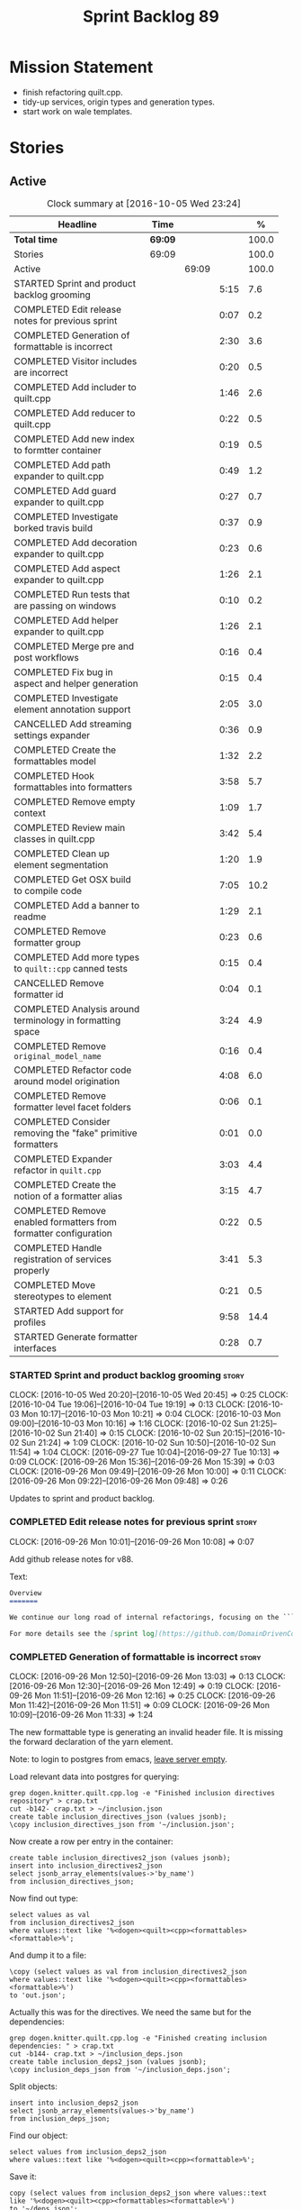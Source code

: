 #+title: Sprint Backlog 89
#+options: date:nil toc:nil author:nil num:nil
#+todo: STARTED | COMPLETED CANCELLED POSTPONED
#+tags: { story(s) epic(e) }

* Mission Statement

- finish refactoring quilt.cpp.
- tidy-up services, origin types and generation types.
- start work on wale templates.

* Stories

** Active

#+begin: clocktable :maxlevel 3 :scope subtree :indent nil :emphasize nil :scope file :narrow 75 :formula %
#+CAPTION: Clock summary at [2016-10-05 Wed 23:24]
| <75>                                                                        |         |       |      |       |
| Headline                                                                    | Time    |       |      |     % |
|-----------------------------------------------------------------------------+---------+-------+------+-------|
| *Total time*                                                                | *69:09* |       |      | 100.0 |
|-----------------------------------------------------------------------------+---------+-------+------+-------|
| Stories                                                                     | 69:09   |       |      | 100.0 |
| Active                                                                      |         | 69:09 |      | 100.0 |
| STARTED Sprint and product backlog grooming                                 |         |       | 5:15 |   7.6 |
| COMPLETED Edit release notes for previous sprint                            |         |       | 0:07 |   0.2 |
| COMPLETED Generation of formattable is incorrect                            |         |       | 2:30 |   3.6 |
| COMPLETED Visitor includes are incorrect                                    |         |       | 0:20 |   0.5 |
| COMPLETED Add includer to quilt.cpp                                         |         |       | 1:46 |   2.6 |
| COMPLETED Add reducer to quilt.cpp                                          |         |       | 0:22 |   0.5 |
| COMPLETED Add new index to formtter container                               |         |       | 0:19 |   0.5 |
| COMPLETED Add path expander to quilt.cpp                                    |         |       | 0:49 |   1.2 |
| COMPLETED Add guard expander to quilt.cpp                                   |         |       | 0:27 |   0.7 |
| COMPLETED Investigate borked travis build                                   |         |       | 0:37 |   0.9 |
| COMPLETED Add decoration expander to quilt.cpp                              |         |       | 0:23 |   0.6 |
| COMPLETED Add aspect expander to quilt.cpp                                  |         |       | 1:26 |   2.1 |
| COMPLETED Run tests that are passing on windows                             |         |       | 0:10 |   0.2 |
| COMPLETED Add helper expander to quilt.cpp                                  |         |       | 1:26 |   2.1 |
| COMPLETED Merge pre and post workflows                                      |         |       | 0:16 |   0.4 |
| COMPLETED Fix bug in aspect and helper generation                           |         |       | 0:15 |   0.4 |
| COMPLETED Investigate element annotation support                            |         |       | 2:05 |   3.0 |
| CANCELLED Add streaming settings expander                                   |         |       | 0:36 |   0.9 |
| COMPLETED Create the formattables model                                     |         |       | 1:32 |   2.2 |
| COMPLETED Hook formattables into formatters                                 |         |       | 3:58 |   5.7 |
| COMPLETED Remove empty context                                              |         |       | 1:09 |   1.7 |
| COMPLETED Review main classes in quilt.cpp                                  |         |       | 3:42 |   5.4 |
| COMPLETED Clean up element segmentation                                     |         |       | 1:20 |   1.9 |
| COMPLETED Get OSX build to compile code                                     |         |       | 7:05 |  10.2 |
| COMPLETED Add a banner to readme                                            |         |       | 1:29 |   2.1 |
| COMPLETED Remove formatter group                                            |         |       | 0:23 |   0.6 |
| COMPLETED Add more types to =quilt::cpp= canned tests                       |         |       | 0:15 |   0.4 |
| CANCELLED Remove formatter id                                               |         |       | 0:04 |   0.1 |
| COMPLETED Analysis around terminology in formatting space                   |         |       | 3:24 |   4.9 |
| COMPLETED Remove =original_model_name=                                      |         |       | 0:16 |   0.4 |
| COMPLETED Refactor code around model origination                            |         |       | 4:08 |   6.0 |
| COMPLETED Remove formatter level facet folders                              |         |       | 0:06 |   0.1 |
| COMPLETED Consider removing the "fake" primitive formatters                 |         |       | 0:01 |   0.0 |
| COMPLETED Expander refactor in =quilt.cpp=                                  |         |       | 3:03 |   4.4 |
| COMPLETED Create the notion of a formatter alias                            |         |       | 3:15 |   4.7 |
| COMPLETED Remove enabled formatters from formatter configuration            |         |       | 0:22 |   0.5 |
| COMPLETED Handle registration of services properly                          |         |       | 3:41 |   5.3 |
| COMPLETED Move stereotypes to element                                       |         |       | 0:21 |   0.5 |
| STARTED Add support for profiles                                            |         |       | 9:58 |  14.4 |
| STARTED Generate formatter interfaces                                       |         |       | 0:28 |   0.7 |
#+TBLFM: $5='(org-clock-time% @3$2 $2..$4);%.1f
#+end:

*** STARTED Sprint and product backlog grooming                       :story:
    CLOCK: [2016-10-05 Wed 20:20]--[2016-10-05 Wed 20:45] =>  0:25
    CLOCK: [2016-10-04 Tue 19:06]--[2016-10-04 Tue 19:19] =>  0:13
    CLOCK: [2016-10-03 Mon 10:17]--[2016-10-03 Mon 10:21] =>  0:04
    CLOCK: [2016-10-03 Mon 09:00]--[2016-10-03 Mon 10:16] =>  1:16
    CLOCK: [2016-10-02 Sun 21:25]--[2016-10-02 Sun 21:40] =>  0:15
    CLOCK: [2016-10-02 Sun 20:15]--[2016-10-02 Sun 21:24] =>  1:09
    CLOCK: [2016-10-02 Sun 10:50]--[2016-10-02 Sun 11:54] =>  1:04
    CLOCK: [2016-09-27 Tue 10:04]--[2016-09-27 Tue 10:13] =>  0:09
    CLOCK: [2016-09-26 Mon 15:36]--[2016-09-26 Mon 15:39] =>  0:03
    CLOCK: [2016-09-26 Mon 09:49]--[2016-09-26 Mon 10:00] =>  0:11
    CLOCK: [2016-09-26 Mon 09:22]--[2016-09-26 Mon 09:48] =>  0:26

Updates to sprint and product backlog.

*** COMPLETED Edit release notes for previous sprint                  :story:
    CLOSED: [2016-09-26 Mon 10:08]
    CLOCK: [2016-09-26 Mon 10:01]--[2016-09-26 Mon 10:08] =>  0:07

Add github release notes for v88.

Text:

#+begin_src markdown
Overview
=======

We continue our long road of internal refactorings, focusing on the ```quilt.cpp``` model. There are no user visible changes in this release.

For more details see the [sprint log](https://github.com/DomainDrivenConsulting/dogen/blob/master/doc/agile/sprint_backlog_88.org).
#+end_src

*** COMPLETED Generation of formattable is incorrect                  :story:
    CLOSED: [2016-09-26 Mon 13:03]
    CLOCK: [2016-09-26 Mon 12:50]--[2016-09-26 Mon 13:03] =>  0:13
    CLOCK: [2016-09-26 Mon 12:30]--[2016-09-26 Mon 12:49] =>  0:19
    CLOCK: [2016-09-26 Mon 11:51]--[2016-09-26 Mon 12:16] =>  0:25
    CLOCK: [2016-09-26 Mon 11:42]--[2016-09-26 Mon 11:51] =>  0:09
    CLOCK: [2016-09-26 Mon 10:09]--[2016-09-26 Mon 11:33] =>  1:24

The new formattable type is generating an invalid header file. It is
missing the forward declaration of the yarn element.

Note: to login to postgres from emacs, [[http://emacs.1067599.n8.nabble.com/sql-postgresql-authentication-failure-td71620.html][leave server empty]].

Load relevant data into postgres for querying:

: grep dogen.knitter.quilt.cpp.log -e "Finished inclusion directives repository" > crap.txt
: cut -b142- crap.txt > ~/inclusion.json
: create table inclusion_directives_json (values jsonb);
: \copy inclusion_directives_json from '~/inclusion.json';

Now create a row per entry in the container:

: create table inclusion_directives2_json (values jsonb);
: insert into inclusion_directives2_json
: select jsonb_array_elements(values->'by_name')
: from inclusion_directives_json;

Now find out type:

: select values as val
: from inclusion_directives2_json
: where values::text like '%<dogen><quilt><cpp><formattables><formattable>%';

And dump it to a file:

: \copy (select values as val from inclusion_directives2_json
: where values::text like '%<dogen><quilt><cpp><formattables><formattable>%')
: to 'out.json';

Actually this was for the directives. We need the same but for the dependencies:

: grep dogen.knitter.quilt.cpp.log -e "Finished creating inclusion dependencies: " > crap.txt
: cut -b144- crap.txt > ~/inclusion_deps.json
: create table inclusion_deps2_json (values jsonb);
: \copy inclusion_deps_json from '~/inclusion_deps.json';

Split objects:

: insert into inclusion_deps2_json
: select jsonb_array_elements(values->'by_name')
: from inclusion_deps_json;

Find our object:

: select values from inclusion_deps2_json
: where values::text like '%<dogen><quilt><cpp><formattable>%';

Save it:

: copy (select values from inclusion_deps2_json where values::text
: like '%<dogen><quilt><cpp><formattables><formattable>%')
: to '~/deps.json';

Actually the problem really was with the inclusion directives! It
seems we are not generating the forward declarations for element:

: select values as val
: from inclusion_directives2_json
: where values::text like '%<dogen><yarn><element>%';

No mention of forward declarations. The problem is fabric is only
injecting forward declarations for the target model. we need to relax
this and do it for all models.

When we do this we seem to overwrite the helper configuration for
types such as =boost::filesystem::path=.

*** COMPLETED Visitor includes are incorrect                          :story:
    CLOSED: [2016-09-26 Mon 13:25]
    CLOCK: [2016-09-26 Mon 13:17]--[2016-09-26 Mon 13:25] =>  0:08
    CLOCK: [2016-09-26 Mon 13:04]--[2016-09-26 Mon 13:16] =>  0:12

We are adding an include to the descendants' header for no
reason. Remove it.

*** COMPLETED Add includer to quilt.cpp                               :story:
    CLOSED: [2016-09-26 Mon 15:13]
    CLOCK: [2016-09-26 Mon 14:43]--[2016-09-26 Mon 15:13] =>  0:30
    CLOCK: [2016-09-26 Mon 13:26]--[2016-09-26 Mon 14:42] =>  1:16

Responsible for computing the inclusion dependencies.

- add a flag in builder to choose new or old API. Supply formattables
  container by ID and new directives repository. When using old API,
  these are default initialised. With new API the other parameters are
  default initialised. Actually a better approach is to create two
  builder impls and to decide which one to use based on the
  constructor of the builder.

*** COMPLETED Do not compute inclusion directives for system models   :story:
    CLOSED: [2016-09-26 Mon 15:23]

*Rationale*: Fixed with new inclusion expander. We only compute
directives as a last resort.

It seems we are computing inclusion directives and other path
derivatives for system models:

: {
:   "__type__": "dogen::cpp::expansion::path_derivatives",
:   "file_path": "/home/marco/Development/DomainDrivenConsulting/output/dogen/clang-3.5/stage/bin/../test_data/all_primitives/actual/std/include/std/serialization/unique_ptr_fwd_ser.hpp",
:   "header_guard": "STD_SERIALIZATION_UNIQUE_PTR_FWD_SER_HPP",
:   "inclusion_directive": "<quote>std/serialization/unique_ptr_fwd_ser.hpp<quote>"
: }

This comes out of the workflow, so we possibly are then ignoring it
for the non-target types. So:

- can we avoid computing these altogether?
- are we ignoring it?

Actually this is the usual problem with the "origin" of the type. We
need a way to determine if this type needs computations or not. We
need to create a story to clean up the =origin_type= and
=generation_type= and then we can make use of it to determine if we
need to compute inclusion, path etc or not.

*** COMPLETED Add reducer to quilt.cpp                                :story:
    CLOSED: [2016-09-26 Mon 15:36]
    CLOCK: [2016-09-26 Mon 15:14]--[2016-09-26 Mon 15:36] =>  0:22

Removes all types that are non-generatable.

Merged stories:

*Add filter to quilt.cpp*

Removes the non-target formattables.

*** COMPLETED Add new index to formtter container                     :story:
    CLOSED: [2016-09-26 Mon 17:48]
    CLOCK: [2016-09-26 Mon 16:56]--[2016-09-26 Mon 17:15] =>  0:19

It is actually quite useful to look for a formatter by formatter
name. We should provide this in formatter container and use it from
inclusion expander.

*** COMPLETED Add path expander to quilt.cpp                          :story:
    CLOSED: [2016-09-26 Mon 17:49]
    CLOCK: [2016-09-26 Mon 17:16]--[2016-09-26 Mon 17:49] =>  0:33
    CLOCK: [2016-09-26 Mon 16:39]--[2016-09-26 Mon 16:55] =>  0:16

Generates the full paths.

*** COMPLETED Add guard expander to quilt.cpp                         :story:
    CLOSED: [2016-09-26 Mon 18:17]
    CLOCK: [2016-09-26 Mon 17:50]--[2016-09-26 Mon 18:17] =>  0:27

Generates the header guards. Merged with path generator.

*** COMPLETED Investigate borked travis build                         :story:
    CLOSED: [2016-09-26 Mon 18:38]
    CLOCK: [2016-09-26 Mon 20:43]--[2016-09-26 Mon 21:05] =>  0:22
    CLOCK: [2016-09-26 Mon 18:18]--[2016-09-26 Mon 18:33] =>  0:15

We seem to have borked the build some how:

https://travis-ci.org/DomainDrivenConsulting/dogen/builds/162785692
https://travis-ci.org/DomainDrivenConsulting/dogen/builds/162801645

Hopefully this is just due to not running tests locally. Checkout a
worktree and check.

: git worktree add ../dogen_1fd4399 origin/master
: cd ../dogen_1fd4399/
: mkdir build/output
: build/scripts/build.linux.sh Release gcc /usr/local/personal run_knit.tests

Problem reproduced locally, must have forgotten to run the tests.

: Running 33 test cases...
: ../../../../projects/knit/tests/workflow_tests.cpp(203): error: in "workflow_tests/trivial_inheritance_model_generates_expected_code": check generate_and_diff(target) has failed
: ../../../../projects/knit/tests/workflow_tests.cpp(233): error: in "workflow_tests/std_model_generates_expected_code": check generate_and_diff(target) has failed
: ../../../../projects/knit/tests/workflow_tests.cpp(239): error: in "workflow_tests/boost_model_generates_expected_code": check generate_and_diff(target) has failed
: ../../../../projects/knit/tests/workflow_tests.cpp(245): error: in "workflow_tests/stereotypes_model_generates_expected_code": check generate_and_diff(target) has failed
:
: *** 4 failures are detected in the test module "knit_tests"
: ninja: build stopped: subcommand failed.

Actually, the problem persists. It seems this is related to clean
builds. We seem to have lost service forward declarations.

*** COMPLETED Add decoration expander to quilt.cpp                    :story:
    CLOSED: [2016-09-26 Mon 21:24]
    CLOCK: [2016-09-26 Mon 21:19]--[2016-09-26 Mon 21:24] =>  0:05
    CLOCK: [2016-09-26 Mon 18:34]--[2016-09-26 Mon 18:52] =>  0:18

Generates the decoration.

Merged stories:

*Add file properties generator to to quilt.cpp*

We need to generate the file properties for each formattable. The
formatter must supply the modeline name. At present we have a hack in
element properties to determine the modeline.

*** COMPLETED Add aspect expander to quilt.cpp                        :story:
    CLOSED: [2016-09-26 Mon 22:51]
    CLOCK: [2016-09-26 Mon 21:25]--[2016-09-26 Mon 22:51] =>  1:26

Generates the aspect configuration.

- first generate a container with aspect annotations.
- then use it to compute aspect configurations; populate those
  directly into the formattable.

*** COMPLETED Run tests that are passing on windows                   :story:
    CLOSED: [2016-09-27 Tue 08:19]
    CLOCK: [2016-09-26 Mon 21:06]--[2016-09-26 Mon 21:16] =>  0:10

At present we have a release build on windows but we are not running
any tests. This is because some of the tests are failing at the
moment. We should run all test suites that are green to ensure we
don't regress without noticing.

Look at the stories with errors to determine which tests are passing.

*** COMPLETED Add helper expander to quilt.cpp                        :story:
    CLOSED: [2016-09-27 Tue 09:46]
    CLOCK: [2016-09-27 Tue 08:19]--[2016-09-27 Tue 09:45] =>  1:26

Generates the helper configuration.

*** COMPLETED Merge pre and post workflows                            :story:
    CLOSED: [2016-09-27 Tue 10:03]
    CLOCK: [2016-09-27 Tue 09:47]--[2016-09-27 Tue 10:03] =>  0:16

It seems we don't have much of a post reduction workflow. Merge them.

*** COMPLETED Add formattable element                                 :story:
    CLOSED: [2016-09-27 Tue 10:05]

*Rationale*: we introduced the type in the previous sprint. The
hooking of it is a different story.

Create a top-level formattable type that is an aggregation of the
element and the element configuration. Update workflow to output a
list of formattable and formatters to take in formattable.

Previous understanding:

- create a top-level type that has formatter, element properties and
  element. Must be non-generatable. Add formattable id as the sum of
  element id and formatter id.
- add =formattables::model= as an unordered map of id to
  formattable. Implement formatting workflow in terms of formattables
  model. Add all context properties to model such as
  streaming_settings_repository and helpers_. element_settings should
  be merged with configuration.
- remove formatting context and update formatting workflow to call a
  visitor to resolve the element and then call the formatter.
- add an enablement map for all formatters in the formatter

*** CANCELLED Move name builder into yarn                             :story:
    CLOSED: [2016-09-27 Tue 10:07]

*Rationale*: It was used only during formattables generation for the
helpers. The one method was moved into the expander.

At present we have name builder in quilt.cpp simply to build the
merged namespaces. We should have some kind of utility for this in
yarn.

*** CANCELLED Move registration of providers to initialiser           :story:
    CLOSED: [2016-09-27 Tue 10:07]

*Rationale*: No longer applies since provider refactor.

At present we are iterating through the formatters list in properties
and manually registering all include providers via the interface. This
is not ideal because the formatter interface needs to know of include
providers, meaning we can't move it away from =quilt.cpp=.

When we register a formatter we should also register the include
provider too.

Tasks:

- add provider support directly to the formatters instead of another
  class and remove registration from formatter interface.
- add a static registrar for the include providers in workflow.
- change initialiser to register the include providers from the same
  shared pointer.

*** CANCELLED Implement all formatter interfaces                      :story:
    CLOSED: [2016-09-27 Tue 10:10]

*Rationale*: we implemented primitives. there is no need to do this
for concepts.

We still have a couple of skeleton interfaces:

- primitives
- concepts

We should throw if formatting is required.

*** CANCELLED Remove =optional<list>=                                 :story:
    CLOSED: [2016-09-27 Tue 10:12]

*Rationale*: we've already done a few of these. This story is too much
of an epic to be useful.

We should not really be using optional<list>. The empty list is
sufficient for this.

Uses:

- include provider. Fixed with other story.

*** COMPLETED Formatters with duplicate names result in non-intuitive errors :story:
    CLOSED: [2016-09-27 Tue 10:10]

*Rationale*: completed with the addition of the formatter by formatter
name container. We now get a duplicate formatter id exception.

We added two formatters to io with the same name by mistake and the
resulting error was not particularly enlightening:

: std::exception::what: Qualified name defined more than once: cpp.io.enum_header_formatter.inclusion_required

We should have a very early on validation to ensure formatters have
distinct names.

Merged stories:

*Check for duplicate formatter names in formatter registrar*

At present it is possible to register a formatter name more than
once. Registrar should keep track of the names and throw if the name
is duplicated.

*** COMPLETED Fix bug in aspect and helper generation                 :story:
    CLOSED: [2016-09-27 Tue 10:58]
    CLOCK: [2016-09-27 Tue 10:43]--[2016-09-27 Tue 10:58] =>  0:15

It seems we are updating non-target types for these configurations but
we weren't before. This caused a break in the verification that
somehow was not spotted.

*** COMPLETED Investigate element annotation support                  :story:
    CLOSED: [2016-09-27 Tue 20:39]
    CLOCK: [2016-09-27 Tue 20:17]--[2016-09-27 Tue 20:39] =>  0:22
    CLOCK: [2016-09-27 Tue 10:59]--[2016-09-27 Tue 12:14] =>  1:15
    CLOCK: [2016-09-27 Tue 10:14]--[2016-09-27 Tue 10:42] =>  0:28

The new formattables do not yet support element annotations. Figure
out if we need to. Seems like we did a brutal hack and left the
processing of "element annotations" to the formatters
themselves. Also, now its clearer why we thought of an annotation
expander (which we since removed).

The right thing to do:

- rename element annotations to opaque annotations
- add opaque annotations to element configuration
- add a opaque annotations expander to read them into the element
  configuration.

Actually we should just avoid the element annotations altogether as
they make no sense at all. Create an opaque configuration and add it
at the correct level in formatter configuration.

Tried to add a verification step but its just too hard, what with
shared pointers etc.

*** CANCELLED Add streaming settings expander                         :story:
    CLOSED: [2016-09-28 Wed 09:39]
    CLOCK: [2016-09-27 Tue 20:55]--[2016-09-27 Tue 21:17] =>  0:22
    CLOCK: [2016-09-27 Tue 20:40]--[2016-09-27 Tue 20:54] =>  0:14

Add streaming settings to the element properties and populate them via
a new expander.

Actually we need to revert this change as these settings need to be
across the whole model.

*** COMPLETED Create the formattables model                           :story:
    CLOSED: [2016-09-28 Wed 09:40]
    CLOCK: [2016-09-28 Wed 08:30]--[2016-09-28 Wed 09:31] =>  1:01
    CLOCK: [2016-09-27 Tue 21:43]--[2016-09-27 Tue 21:50] =>  0:07
    CLOCK: [2016-09-27 Tue 21:18]--[2016-09-27 Tue 21:42] =>  0:24

There are a couple of properties that are shared by all
formattables. One way of solving this is to create a top-level
container for all formattables that also has these properties.

- create model class
- update workflow to return model
- update verification code.
- remove streaming settings from element, delete streaming expander.
- update streaming annotations factory to return correct container.
- create a model factory and a formattables factory. Model factory
  simply assembles model. Formattables workflow hooks them together.

*** COMPLETED Hook formattables into formatters                       :story:
    CLOSED: [2016-09-28 Wed 21:38]
    CLOCK: [2016-09-28 Wed 20:20]--[2016-09-28 Wed 21:38] =>  1:18
    CLOCK: [2016-09-28 Wed 11:39]--[2016-09-28 Wed 12:16] =>  0:37
    CLOCK: [2016-09-28 Wed 11:17]--[2016-09-28 Wed 11:38] =>  0:21
    CLOCK: [2016-09-28 Wed 11:01]--[2016-09-28 Wed 11:16] =>  0:15
    CLOCK: [2016-09-28 Wed 10:36]--[2016-09-28 Wed 11:00] =>  0:24
    CLOCK: [2016-09-28 Wed 09:32]--[2016-09-28 Wed 10:35] =>  1:03

Find a way to format out of the formattables container, side-by-side
with the current formatting workflow.

- remove element annotations from context, use element configuration
  instead.
- create a new formatters workflow that uses formattables.

*** COMPLETED Remove empty context                                    :story:
    CLOSED: [2016-09-28 Wed 22:21]

*Rationale*: done as part of refactor.

We were generating empty contexts before in context factory, but this
should not be required any longer.

<*** COMPLETED Remove include builder legacy classes                   :story:
    CLOSED: [2016-09-28 Wed 22:48]
    CLOCK: [2016-09-28 Wed 22:22]--[2016-09-28 Wed 22:48] =>  0:26
    CLOCK: [2016-09-28 Wed 21:38]--[2016-09-28 Wed 22:21] =>  0:43

When implementing inclusion expander we did a number of ugly hacks to
support both the legacy API and the new API. We need to remove all the
impls etc we added, in builder, factory, etc.

Merged stories:

*Remove all of the legacy infrastructure*

Includes:

- repositories, repository factories in formattables, annotations.

*** COMPLETED Review main classes in quilt.cpp                        :story:
    CLOSED: [2016-09-30 Fri 10:57]
    CLOCK: [2016-09-30 Fri 10:10]--[2016-09-30 Fri 10:57] =>  0:47
    CLOCK: [2016-09-29 Thu 16:30]--[2016-09-29 Thu 17:30] =>  1:00
    CLOCK: [2016-09-29 Thu 13:50]--[2016-09-29 Thu 14:34] =>  0:44
    CLOCK: [2016-09-29 Thu 10:21]--[2016-09-29 Thu 10:47] =>  0:26
    CLOCK: [2016-09-29 Thu 09:42]--[2016-09-29 Thu 09:53] =>  0:11
    CLOCK: [2016-09-29 Thu 09:07]--[2016-09-29 Thu 09:41] =>  0:34

After the large refactor we probably ended up with a lot of loose ends
in quilt.cpp. Do a cursory review of the code.

*** COMPLETED Clean up element segmentation                           :story:
    CLOSED: [2016-09-30 Fri 12:37]
    CLOCK: [2016-09-30 Fri 11:17]--[2016-09-30 Fri 12:37] =>  1:20

Originally we added all element segments at the same level. But in
truth:

- there are always two segments;
- one of which is the "master" segment: the one with "is element
  extension" set to false.

We should formalise this and make the configuration model reflect it.

*** COMPLETED Get OSX build to compile code                           :story:
    CLOSED: [2016-10-01 Sat 23:02]
    CLOCK: [2016-10-01 Sat 22:52]--[2016-10-01 Sat 23:03] =>  0:11
    CLOCK: [2016-10-01 Sat 20:31]--[2016-10-01 Sat 22:51] =>  2:20
    CLOCK: [2016-10-01 Sat 12:30]--[2016-10-01 Sat 13:40] =>  1:10
    CLOCK: [2016-09-30 Fri 23:52]--[2016-10-01 Sat 00:35] =>  0:43
    CLOCK: [2016-09-30 Fri 22:05]--[2016-09-30 Fri 23:52] =>  1:47
    CLOCK: [2016-09-30 Fri 21:10]--[2016-09-30 Fri 22:04] =>  0:54

We've added the initial support for OSX. However, it still needs a lot
of work:

- we can't install the conan package because we don't know how to
  install pkg files. We should raise a ticket on conan for this.
- Alternatively we could build boost ourselves and upload it to
  DropBox.

Notes:

- [[http://www.mactech.com/articles/mactech/Vol.26/26.02/TheFlatPackage/index.html][The Flat Package]]
- [[https://docs.travis-ci.com/user/multi-os/][Matrix with multiple OSs]]

*** COMPLETED Add a banner to readme                                  :story:
    CLOSED: [2016-10-02 Sun 11:54]
    CLOCK: [2016-10-02 Sun 09:20]--[2016-10-02 Sun 10:49] =>  1:29

It would be nice to have some kind of banner to make the readme a bit
more interesting.

*** COMPLETED Remove formatter group                                  :story:
    CLOSED: [2016-10-02 Sun 22:05]
    CLOCK: [2016-10-02 Sun 21:42]--[2016-10-02 Sun 22:05] =>  0:23

It seems we are not using this at present.

Merged stories:

*Consider supporting multiple formatter groups*

In some cases it would be nice for a field to belong to multiple
groups. For example =integrated_facet= is only applicable to class
header formatters. We could implement this by making the formatter
group a collection and having formatters belong to multiple groups.

*** COMPLETED Add more types to =quilt::cpp= canned tests             :story:
    CLOSED: [2016-10-02 Sun 22:21]
    CLOCK: [2016-10-02 Sun 22:06]--[2016-10-02 Sun 22:21] =>  0:15

Originally we used the =*_info= types in the canned tests, but these
are all about to be removed. We need to hunt for types in the
=quilt::cpp= model and add those to the canned tests.

*** COMPLETED Consider renaming model module to root module           :story:
    CLOSED: [2016-10-03 Mon 08:38]

*Rationale*: this seems to have been already done.

It would be more sensible to call it root module rather than model
module. We should also create a root module property in the model to
make it easier to locate.

*** CANCELLED Remove formatter id                                     :story:
    CLOSED: [2016-10-03 Mon 10:13]
    CLOCK: [2016-09-28 Wed 22:49]--[2016-09-28 Wed 22:53] =>  0:04

*Rationale*: in the new world, formatter names are different from
artefact names so we will need something like formatter id.

Not clear why we need this given we have formatter name.

Actually this requires a little bit of thinking as we use the id's in
the helper formatters.

*** COMPLETED Analysis around terminology in formatting space         :story:
    CLOSED: [2016-10-03 Mon 10:19]
    CLOCK: [2016-10-03 Mon 08:20]--[2016-10-03 Mon 08:59] =>  0:39
    CLOCK: [2016-10-02 Sun 17:08]--[2016-10-02 Sun 18:55] =>  1:47
    CLOCK: [2016-10-02 Sun 16:09]--[2016-10-02 Sun 17:07] =>  0:58

One part of the language which has not yet been clarified is around
formatters. We use the term "formatter" to mean several things:

- a formatting function in formatting space which produces a file; and
  we think of this file as also an entity in formatting space;
- a formatting function in formatting space which produces a part of a
  file - an aspect; we call these helpers at present.
- all of the infrastructure around file generation such as
  boilerplate, etc - the formatters model.

The biggest problem is that this conceptual approach does not
distinguish between the formatter and the conceptual entity underlying
it.

Another way of looking at this is that we have the artefact space,
made up of all the entities that compose a project. An artefact maps
one to one to a file, but a file is a specific representation on a
filesystem, file server etc whereas the artefact is the conceptual
notion behind it. However, the content of the file and the content of
the artefact are byte-wise identical for a given (imaginary) artefact
id. One takes an artefact in memory and expresses it as a file.

Artefacts are instances of archetypes. An archetype of an artefact is
akin to a class of an object; it is its meta-type. Archetypes live in
archetype space, which is partitioned hierarchically by facet,
sub-kernel and kernel.

Archetypes are uniquely identified by their id. An example of an
archetype id is =quilt.cpp.types.class_header=, where =quilt= is the
kernel, =cpp= is the sub-kernel, =types= the facet and =class_header=
the archetype group. Configuration/annotations binds to archetype ids.

Formatting functions (i.e. formatters) take in a set of arguments and
generate artefacts. Formatters inherit the taxonomy of the archetype
of the artefacts they generate. The formatter id is the archetype id
plus the postfix =_formatter=. Formatters are also grouped like
archetypes: =class_header= etc, but they are also support additional
arbitrary grouping via labels (header files, cmakefiles, etc).

Modeling space is made up of entities. Entities abstract one or more
archetypes. One entity is represented by a set of element segments
with a cardinality of one or two. One of the elements is called the
master element and the other is called the extension element.

There is a stereotype called =formatter=. When a type is marked as
=formatter= the user must supply a stitch template in the filesystem
with a name of the class and the extension =.stitch=. The wale
templates are fixed. Wale templates must be part of dogen data. The
expected stitch sections must be present (include dependencies,
format).

=quilt.cpp= has a formatting mode which intercepts the stereotype and
then does additional processing such as if "non-generatable" only
generate if there is no file, if formatter do wale/stitch, etc.

Renames:

- file: artefact
- file formatter: artefact formatter
- ownership_hierarchy: archetype_location, model_name becomes kernel,
  facet name becomes facet and formatter name archetype. Add
  sub-kernel.
- Element concept becomes Entity.

*** COMPLETED Remove =original_model_name=                            :story:
    CLOSED: [2016-10-03 Mon 13:51]
    CLOCK: [2016-10-03 Mon 13:35]--[2016-10-03 Mon 13:51] =>  0:16

This does not seem to be used any longer.

*** COMPLETED Refactor code around model origination                  :story:
    CLOSED: [2016-10-03 Mon 15:30]
    CLOCK: [2016-10-03 Mon 15:24]--[2016-10-03 Mon 15:30] =>  0:06
    CLOCK: [2016-10-03 Mon 14:16]--[2016-10-03 Mon 15:23] =>  1:07
    CLOCK: [2016-10-03 Mon 13:56]--[2016-10-03 Mon 14:15] =>  0:19
    CLOCK: [2016-10-03 Mon 13:52]--[2016-10-03 Mon 13:56] =>  0:04
    CLOCK: [2016-10-03 Mon 13:24]--[2016-10-03 Mon 13:35] =>  0:11
    CLOCK: [2016-10-03 Mon 10:22]--[2016-10-03 Mon 12:43] =>  2:21

We have the following use cases around generation type and
origination:

- serialisation registrar needs to know which of the references are
  "real" (dogen; non-proxy) models and which are proxy models. We are
  only interested in calling the registrars for the "real" models.
- inclusion directives should only be generated for the target and
  non-proxy models.
- in a target model, we need to distinguish between elements for which
  the overwrite flag will be false (services; non-generatable) and
  those for which it will be true (all others).
- in a target model, we need to determine which formatters will be
  enabled for a given element. For services at present we just have
  types. All other types enable all formatters.
- we need to filter out all non-target elements before we code
  generate.

Tasks:

- add field for is proxy reference
- add new enum in origin types for not yet determined
- in yarn, read field; if set to proxy reference, update all model
  elements.
- update json code to stop reading origin types, remove it from json
  and add it as a field in meta-data. Alternatively, JSON has the
  flag, and field is specific to dia; frontend just sets the model
  origin and leaves the rest as undetermined; yarn pipeline sets it
  correctly.

*Previous Understanding*

- remove origin types and generation types, replacing it with just a
  boolean for is target. Actually we need something like:
  proxy_reference, non_proxy_reference, target. We also need a good
  name for this enumeration.
- add a model-level flag: is empty. It is true if there are no model
  elements. has_generatable_types is then is_target && !is_empty.
- at present we are using origin type to determine whether to create a
  registrar, etc in cpp model. There is no other use case for
  this. This is done in several places due to the bad handling of C++
  specific types. Grep for =references= in =cpp= to find all
  locations. We could split references into two (dogen, non-dogen). Or
  references could have a origin type too.
- we should also replace has generatable types with something more
  like "target model has types" or "is target model empty". The idea
  we are trying to capture is that the target model contained at least
  one type. This could be set by the merger when it processes the
  target model.

*Previous Understanding*

In the past we added a number of knobs around generation, all with
their own problems:

- =origin_types=: was the model/type created by the user or the
  system. in reality this means did the model come from Dia or
  JSON. this is confusing as the user can also add JSON files (their
  own model library) and in the future the user can use JSON
  exclusively without needed Dia at all.
- =generation_types=: if the model is target, all types are to be
  generated /unless/ they are not properly supported, in which case
  they are to be "partially" generated (as is the case with
  services). This is a formatter decision and yarn should not know
  anything about it. Actually this is not quite true; users may want
  to stop generation.

These can be replaced by a single enumeration that indicates if the
type/model is target or not.

This work should be integrated with the model types story.

Merged stories:

*Split references into dogen and non-dogen models*

If we had two containers of references, one for dogen models and
another one for non-dogen models - which we could give a nice name, to
imply its foreign origin - we could then use the dogen references for
registrar, etc. This is a replacement for the origin type.

We need a good name for these. Candidates:

- proxy model: represents something that exists in the outside
  world. e.g. =is_proxy=.

*Remove =service= stereotype*

This really just means non-generatable, or do not generate. We already
have a stereotype for this. Remove =service= and any other stereotype
which is not being used such as =value_object= etc.

Actually, non-generatable is not a stereotype really. We should
instead have some meta-data that can affect generation:

- do not generate: do nothing at all. For references only. If a file
  exists with this file name, it will be deleted as part of
  housekeeping.
- generate blank file if it doesn't exist: we don't even want a
  template.
- generate with content if it doesn't exist, do not touch otherwise:
  what we call services at the moment. Generate a "template" that then
  gets filled in manually.
- generate and merge: merge the contents of the generated file with
  the current contents in the file system. When we support merging.
- generate and overwrite: generate the file and overwrite whatever
  exists in the file system.

This could be called "generation policy".

The second behaviour we get for free with services is that we disable
all facets except for types. A few points:

- we may want to have io, serialisation, etc. This is not possible at
  present. If a state of a service is made up of supported types, we
  could even use existing code generation.
- in order for this to be implemented correctly we need to hook in to
  the enablement management somehow. In addition, it seems each facet
  can have its own generation policy. For example we may want to
  manually create types but automatically generate io.
- the best way to handle this may be to setup "enablement profiles"
  that the user can hook up to. For example we could have a "default"
  profile that enables all facets (or uses facet defaults), a second
  "service" profile that enables types with partial generation and io
  with full generation and so on. We probably also need "generation
  profiles" to go with "enablement profiles".

*Allow creating "system" models in Dia*

With the "proxy/non-proxy" models refactoring, we now have all the
bits in place to allow users to create "system" models from Dia (what
we now call proxy models). The only tasks missing are:

- add meta-data to dia subsystem to allow users to supply a "is proxy"
  flag.
- post-process model if is proxy flag is set, updating all types to
  proxy references.

Actually this is probably best handled in yarn, so that dia and json
have common logic. We should just add the fields and add the
processing in yarn somewhere.

*** COMPLETED Remove formatter level facet folders                    :story:
    CLOSED: [2016-10-03 Mon 16:02]
    CLOCK: [2016-10-03 Mon 16:03]--[2016-10-03 Mon 16:05] =>  0:02
    CLOCK: [2016-10-03 Mon 15:58]--[2016-10-03 Mon 16:02] =>  0:04

We seem to have two of these, but the real one is at the model level.

Merged stories:

*Move facet directory to a better place*

At present we have this property at the formatter configuration level,
but its not clear why we need to duplicate it. In fact, it may even
make more sense to have it at a higher level since its the same for
all elements.

*** COMPLETED Consider removing the "fake" primitive formatters       :story:
    CLOSED: [2016-10-03 Mon 20:38]
    CLOCK: [2016-10-03 Mon 20:37]--[2016-10-03 Mon 20:38] =>  0:01

It is actually not possible to remove these formatters without major
changes to the code. Instead, we introduce the notion of "pseudo"
formatters which do not actually format (they will throw if attempts
are made). Pseudo formatters make the conceptual model consistent and
work well with aliases.

*Previous Understanding*

We need to support a strange use case: where the formatter does not
exist for a given element type. For example, we do not have primitive
formatters, but there are directives set in them:

#+begin_src json-mode
        {
            "meta_type" : "primitive",
            "simple_name" : "uint64_t",
            "extensions" : {
                "quilt.cpp.helper.family" : "Number",
                "quilt.cpp.aspect.requires_manual_default_constructor" : true,
                "quilt.cpp.types.class_header_formatter.inclusion_directive" : "<cstdint>",
                "quilt.cpp.hash.class_header_formatter.inclusion_required" : false,
                "quilt.cpp.io.class_header_formatter.inclusion_required" : false,
                "quilt.cpp.test_data.class_header_formatter.inclusion_required" : false,
                "quilt.cpp.serialization.class_header_formatter.inclusion_required" : false,
                "quilt.cpp.odb.class_header_formatter.inclusion_required" : false
            }
        },
#+end_src

The problem with this is that if we do not have a formatter for
primitives, then we will not read the directives. In the past this
worked because we were processing the cross-product of formatters and
element sub-types, so the mistake of
=quilt.cpp.types.class_header_formatter.inclusion_directive= was
actually resulted in the correct result. But of course, we cannot
replace class_header_formatter with the correct formatter name (as we
don't have one). Nor does it sound good to have to hard-code the
formatter name against the type. One way to solve this is with
canonical formatters:

- use the canonical formatter name in the declaration
- ensure we always read directives for the canonical formatter from
  the meta-data.
- when processing, only set the canonical formatter if it was not
  already set by meta-data.

When testing the fix, we need to delete the mock formaters created for
primitives.

Actually this won't work. This is because we do not have a canonical
formatter for these types. What we need instead is to read and store
these fields by facet as well. This is a bit of a problem because we
are now saying that some times we want to resolve a facet name into a
canonical formatter, but some other times we want to resolve a facet
name directly into a inclusion directive. We could do as follows:

- first try as is;
- if failed, try resolving name using facet to canonical.

Basically, we need to extract enablement information from
formattables. This container is then augmented with facet
information. This is obtained in two ways:

- using facet directives directly, if available;
- mapping facet to canonical and using the canonical;

*** COMPLETED Expander refactor in =quilt.cpp=                        :story:
    CLOSED: [2016-10-04 Tue 10:29]
    CLOCK: [2016-10-04 Tue 10:30]--[2016-10-04 Tue 10:37] =>  0:07
    CLOCK: [2016-10-04 Tue 09:59]--[2016-10-04 Tue 10:29] =>  0:30
    CLOCK: [2016-10-04 Tue 09:42]--[2016-10-04 Tue 09:58] =>  0:16
    CLOCK: [2016-10-03 Mon 22:30]--[2016-10-03 Mon 23:06] =>  0:36
    CLOCK: [2016-10-03 Mon 20:59]--[2016-10-03 Mon 22:29] =>  1:30
    CLOCK: [2016-10-03 Mon 20:53]--[2016-10-03 Mon 20:57] =>  0:04

We found some fundamental impedance mismatches whilst handling
enablement, which mean we need to change the expanders once again.

Tasks:

- change model to map of formattable.
- add facet configuration with enabled and directory.
- make the expanders "model expanders" rather than formattable
  expanders.
- update the file path expander to also compute the facet directories;
  for this we need to supply the path annotations. Actually we should
  just add another expander (facet_directory_expander?).
- update the enablement expander to also compute: a) facet enabelment
  b) enablement by id.
- update assistant with a "is facet xxx enabled".
- add a "facet dependencies" to formatter interface. Add a "enabled
  facet dependencies" to formatter configuration. During enablement,
  check to see if the facet dependency is enabled and if so, add it to
  the container. During formatting, assistant supplies a "is facet
  dependency enabled" method that queries the container. This is used
  for odb in cmakelists.

Merged stories:

*Add facet configuration to element configuration*

At present we need:

- facet folder
- enabled

We need to also add a "is facet enabled" method in assistant.

*** COMPLETED Create the notion of a formatter alias                  :story:
    CLOSED: [2016-10-04 Tue 13:14]
    CLOCK: [2016-10-04 Tue 12:05]--[2016-10-04 Tue 13:14] =>  1:09
    CLOCK: [2016-10-04 Tue 10:51]--[2016-10-04 Tue 12:04] =>  1:13
    CLOCK: [2016-10-04 Tue 10:37]--[2016-10-04 Tue 10:50] =>  0:13
    CLOCK: [2016-10-03 Mon 20:39]--[2016-10-03 Mon 20:51] =>  0:12
    CLOCK: [2016-10-03 Mon 20:09]--[2016-10-03 Mon 20:37] =>  0:28

Tasks:

- add a new trait for canonical formatters: facet + ".canonical";
- create a map of canonical formatter to actual formatter during model
  generation. Supply the map to the inclusion expander and from there
  to the inclusion builder.
- before we build the includes, first resolve it against the map; if
  it resolves, use the formatter name from resolution, if not use the
  original.
- map is copied across to model and from model into context.
- when formatting registrar, for each leaf ask if the formatter is
  enabled. Supply the id of the leaf and the serialisation facet; use
  the map to resolve the facet to a formatter name. If the id is not
  enabled, do not add it to registrar.
- in assistant, replace "is serialisation enabled" etc with calls to
  the canonical formatter instead. Remove those that are not in
  use. Make the name reflect the fact that we are looking at the
  canonical formatter.

*Previous Understanding*

We did a bit of a hack with mapping the facet to the default
formatter. What we really need is the notion of an alias. It still
looks like a formatter name (for example "header_formatter") but it
must be first resolved into an actual formatter. For this we need a
type index.

Other names:

- canonical formatter
- reference formatter

*** COMPLETED Remove enabled formatters from formatter configuration  :story:
    CLOSED: [2016-10-04 Tue 17:56]
    CLOCK: [2016-10-04 Tue 13:50]--[2016-10-04 Tue 14:12] =>  0:22

We left some remnants of the legacy approach. Remove and tidy-up
around this area.

*** COMPLETED Handle registration of services properly                :story:
    CLOSED: [2016-10-04 Tue 18:55]
    CLOCK: [2016-10-04 Tue 18:53]--[2016-10-04 Tue 18:55] =>  0:01
    CLOCK: [2016-10-04 Tue 18:13]--[2016-10-04 Tue 18:52] =>  0:39
    CLOCK: [2016-10-04 Tue 17:50]--[2016-10-04 Tue 18:12] =>  0:22
    CLOCK: [2016-10-04 Tue 14:21]--[2016-10-04 Tue 14:41] =>  0:20
    CLOCK: [2016-10-04 Tue 13:15]--[2016-10-04 Tue 13:20] =>  0:05
    CLOCK: [2016-10-03 Mon 20:01]--[2016-10-03 Mon 20:08] =>  0:07
    CLOCK: [2016-10-03 Mon 17:55]--[2016-10-03 Mon 19:02] =>  1:07
    CLOCK: [2016-10-03 Mon 16:07]--[2016-10-03 Mon 16:39] =>  0:32
    CLOCK: [2016-10-03 Mon 15:44]--[2016-10-03 Mon 15:58] =>  0:14
    CLOCK: [2016-10-03 Mon 15:31]--[2016-10-03 Mon 15:44] =>  0:13

The only way to do this is to filter the list of leaves by enabled
formatters. We need a container of enabled formatters by element id at
the formattable model level.

Problems:

- we need to be able to cope with lookups by facet id, e.g. is odb
  facet enabled? I don't necessarily have a qname or if I do, it may
  not have all of the formatters required (e.g. cmakelists).
- we need to be able to cope with lookups by canonical formatter name,
  e.g. I have included name x in types but I don't know what formatter
  it corresponds to.

Both of these problems have been addressed on their own stories. We
can now tackle leaves.

Tasks:

- change context to have the entire formattables model; setup the
  resolver and use it in is formatter name enabled.
- use the resolver to check if each leaf is enabled for serialisation
  using the canonical formatter. This can be a helper method in
  assistant.

*Previous Understanding*

We need a flag to determine if a class should contribute its leaves or
not. By default, if it is hand-crafted it does not contribute
leaves. This could (eventually) be overridable by users.

*Previous Understanding*

We need a way to determine if a type which is part of a generalisation
should be added to the registrar or not. In =generalisation_indexer=:

:     // FIXME: massive hack. must not add leafs for services.

One way would be to check if serialisation is enabled for that type
and if not, skip the type.

Another way is to check if the type is generatable. If not, skip
it. If we do it this way we need to wait for the generatable clean up.

*** CANCELLED Supply formatter's container to injector                :story:
    CLOSED: [2016-10-04 Tue 19:11]

*Rationale*: this would involve having to remove the utility method
for registration. In this particular case we'll keep the lack of
transparency.

At present the injector is calling the formatters' workflow
directly, in order to obtain the formatters' container. It should
receive it as a parameter during initialisation.

*** COMPLETED Introduce the concept of proxy models                   :story:
    CLOSED: [2016-10-04 Tue 19:12]

*Rationale*: this was completed as part of the origin types refactor.

These are models that exist solely to bring types in, but do not
define those types. Typically one uses a proxy model to expose
non-dogen types into dogen. We could add a flag to models
=is_proxy=. It would replace the notion of system models. We need to
check the stories in the backlog around this.

Interestingly we could have different defaults for formatters in proxy
models. For example, if a model is proxy we can assume that we should
not compute inclusion paths. This could save a lot of time when
specifying the models in JSON.

*** COMPLETED Add more validation to formatter registration           :story:
    CLOSED: [2016-10-04 Tue 19:12]

*Rationale*: this was completed as part of the leaves tidy-up.

We should check to ensure that only one formatter per facet is
declared the canonical formatter.

*** COMPLETED Check which properties need to loop through the entire model :story:
    CLOSED: [2016-10-04 Tue 19:14]

*Rationale*: the expander rewrite took care of this; all expanders are
now filtering as required.

In certain cases such as helpers we probably don't need to go through
all types; only the target types matter. Ensure we are not processing
other types for no reason.

Merged stories:

*Element properties includes non-target types*

We seem to be generating a lot of element properties and formatter
properties as well. We should only be generating these for the target
model.

*** COMPLETED Check generation type before dispatching element        :story:
    CLOSED: [2016-10-04 Tue 19:15]

*Rationale*: This was addressed with the expanders refactor.

At present we are doing this check in =visit=:

:     if (o.generation_type() == yarn::generation_types::no_generation)
:        return;

If we did it before the =visit= call we'd save the cost of
dispatching.

*** COMPLETED Move stereotypes to element                             :story:
    CLOSED: [2016-10-05 Wed 21:46]
    CLOCK: [2016-10-05 Wed 21:25]--[2016-10-05 Wed 21:46] =>  0:21

We need to have the ability to add stereotypes to any element.

*** STARTED Add support for profiles                                  :story:
    CLOCK: [2016-10-05 Wed 23:13]--[2016-10-05 Wed 23:24] =>  0:11
    CLOCK: [2016-10-05 Wed 22:15]--[2016-10-05 Wed 23:12] =>  0:57
    CLOCK: [2016-10-05 Wed 21:47]--[2016-10-05 Wed 22:14] =>  0:27
    CLOCK: [2016-10-05 Wed 21:04]--[2016-10-05 Wed 21:24] =>  0:20
    CLOCK: [2016-10-05 Wed 20:46]--[2016-10-05 Wed 21:03] =>  0:17
    CLOCK: [2016-10-05 Wed 15:22]--[2016-10-05 Wed 18:14] =>  2:52
    CLOCK: [2016-10-05 Wed 14:53]--[2016-10-05 Wed 15:21] =>  0:28
    CLOCK: [2016-10-05 Wed 13:01]--[2016-10-05 Wed 14:52] =>  1:51
    CLOCK: [2016-10-05 Wed 11:40]--[2016-10-05 Wed 12:15] =>  0:35
    CLOCK: [2016-10-05 Wed 11:17]--[2016-10-05 Wed 11:28] =>  0:11
    CLOCK: [2016-10-05 Wed 10:10]--[2016-10-05 Wed 11:16] =>  1:06
    CLOCK: [2016-10-05 Wed 09:26]--[2016-10-05 Wed 10:09] =>  0:43

At present we have to manually add a lot of configuration to each
model. In truth, most of the configuration is the same for a group of
models. It would be great to provide canned configurations that users
can reuse (or add their own) and then refer to in the model.

Tasks:

- add data files to specify profiles, with classes to read them in
  from JSON. Profiles must be settable to global or local.
- add meta-data to allow users to supply a profile (local or global).
- update enablement expander to look for profiles.
- update decoration expander to use profiles.
- update all facet test models to use profiles.

Algorithm:

- for each formatter, get its facet. Need formatter container.
- set model enabled or default it.
- see if facet enabled is set on meta-data.
  - if it is, set it.
  - if its not, see if there is a default facet profile. If so, see if
    its enabled or not.
  - if there is no default facet profile, see if there is a facet
    specific profile. If so, see if its enabled or not.
  - if nothing was found, get the default value of the meta-data.
- see if formatter enabled is set on meta-data.
  - if it is, set it.
  - if its not, see if there is a default formatter profile. If so,
    see if its enabled or not.
  - if there is no default formatter profile, see if there is a
    formatter specific profile. If so, see if its enabled or not.
  - if nothing was found, get the default value of the meta-data.

*** Finish overwriting support                                        :story:

With profiles we have all the pieces in place to support overwrites,
but there is some linkage missing:

- global/local configuration needs to have an overwrite flag;
- need to populate formatter configuration on the back of that;
- need to read flag from formatter configuration and set it on file.

*** STARTED Link profiles to stereotypes                              :story:

Once we have profiles, we need to have a way to link them to
stereotypes. At present we only have two use cases:

- hand-crafted
- formatter

When we spot one of these, we should then automatically look for a
profile with this name. If found apply it locally.

*Previous Understanding*

An element can be marked with the stereotype of handcrafted. We then
have several things to determine for this element:

- which formatters are disabled due to handcraft mode (e.g. all facets
  other than types);
- which formatters are enabled, but should only generate if there
  isn't a file already in the file system (e.g. class header and class
  implementation in types)
- which formatters are enabled and should generate as usual
  (e.g. forward declarations in types).

We must also allow users to override these settings so that:

- they can disable the types facet if required;
- they can provide their own implementations for other facets;
- they can ask the code generator to generate one for them
  (serialisation, io).

Finally, for the common case, we do not want users to have to set lots
of meta-data; we need a sensible default behaviour.

Actually, from a purely functional perspective, what is handcrafting?
It is a shorthand for:

- disable a set of formatters;
- enable another set of formatters;
- for a subset of the enabled formatters, generate only if there is no
  file in the filesystem, otherwise do nothing;
- for another subset of the enabled formatters, generate as usual.
- do not add leaves to the registrar (unless asked to).

One can conceive the notion of an enablement profile. These can be
global or local. We can also have overwritting profiles. These can
only be local. A sub-set of the enabled formatters can be set to
overwrite=false. Examples:

- default enablement profile: "enable all". Enables all facets and
  formatters.
- types and a facet profiles: "types and serialisation", "types and
  io" etc.
- "types class only": generates class header and implementation.
- default overwrite profile: "overwrite all". Overwrites all
  artefacts.

Now handcrafting becomes much easier:

- add meta-data to quilt: a) a way of specifying profiles for
  overwriting and enabling b) a way of specifying if leaves contribute
  to registration or not.
- define a set of profiles in data for overwriting and enabling. Users
  can provide their own profile directories.
- Link the overwriting and enabling with stereotypes: given a
  stereotype, we could map to a default profile. Actually this is more
  of a profile group. We could then state that a stereotype maps to a
  profile group.

Note: we don't need to do leaf management:

#+begin_quote
- add a flag for leaf management. It defaults to true, unless
  handcrafted. Add meta-data to allow overriding flag (or create story
  for it as we don't yet have a use case).
#+end_quote

We just need to enable/disable serialisation and the code will work.

- add a stereotype of handcrafted with a default profile.

*** STARTED Generate formatter interfaces                              :epic:
    CLOCK: [2016-10-04 Tue 18:56]--[2016-10-04 Tue 19:05] =>  0:09
    CLOCK: [2016-09-30 Fri 10:58]--[2016-09-30 Fri 11:17] =>  0:19

We should create another template language, in addition to stitch:
"wale". Wale is a very simple language that has templates that just do
token replacement. The tokens must have a special format:
={{{TOKEN}}}=. We receive a map of keys to values and do a blind
replacement to the keys on the wale document.

This links to stitch as follows:

- create a single file implementation of a formatter. It will
  implement both the provider interface and the appropriate formatter
  interface. It will call the stitch method to start off with. There
  are no headers, just cpp. It does the formatter registration.
- add support in stitch for "named sections": its possible to start a
  section and assign it a name. A stitch template will have two
  sections: inclusion provision and formatting.
- add support in stitch for "wale variables". These are just kvp's
  defined at the top:

: <#@ wale.variable="formatter_name=abcd" #>

  wale variables and sections are converted into a kvp container for
  wale input. Examples: facet, formatter name, etc.
- convert the formatter code into a wale template, adding wale
  variables as required.
- update stitch to detect wale usage and to call wale in those
  cases. This could be done by supplying a wale template:

: <#@ wale.template="abcd.wale" #>

- note that wale could be useful outside of stitch, for example for
  dart: we could wale-lise utility and then instantiate it for a given
  project.

*Previous Understanding*

It should be possible to generate some trivial types such as formatter
interfaces, formatter container, registrar and so on. For this we
need:

- a mustache type template;
- a set of fields from yarn types to be exposed to mustache;
- a list of types to iterate through.

Once we got this we could instantiate the templates. To integrate this
with knit we would need some way of specifying which types the
iteration would be over. We could mark a specific type with a given
stereotype, and then supply say the base class ("all leaf descendants
of xyz"). Dogen would then locate the descendants and for each call
the template.

For registrar and container its a bit trickier because we want a
collection of types in one go.

We also need a way to keep these templates away from the main (user
visible) code, since they are useful only for dogen.

See also [[https://github.com/cierelabs/boostache/tree/develop][boostache]].

Notes:

- we will need some "special" tags for copyright, includes
  etc. Includes will be particularly special because we need to
  augment the include list with additional includes. However, we may
  not even need to be aware of this.

*Stitch meta-templates*

*Note*: re-read story [[https://github.com/DomainDrivenConsulting/dogen/blob/master/doc/agile/sprint_backlog_64.org#code-generating-formatters-as-text-templates][Code-generating formatters as text templates]] as
some of these ideas were already there. Also: see [[https://github.com/no1msd/mstch][mstch]].

In the quest for defining a single stitch template which then becomes
a formatter - without any additional infrastructure required at all -
we hit on an idea: stitch meta-templates. Basically we would have two
different kinds of inputs to stitch: the template itself and the
meta-template. Meta-template is a provisional name. The meta-template
would define the formatter layout:

- class definition, using a stitch variable for the yarn element type
- registration of the formatter
- definition of a method for the includes
- definition of a method for the stitching

These last two would result in the creation of "regions". These
regions must then be "instantiated" in the template. This could easily
be achieved with some kind of new element:

: <#% region "includes">

Or some such stitch construct. All lines after this line are part of
the region "includes" until a new region is defined. The region is
stitched and then transposed to the place in the meta-template where
it was defined, for example:

: int f(int a, int b) {
: <#% region "includes">
: }

Would result in copying across the region into these brackets. This
will make defining multiple functions very easy, without having to
supply command line arguments, etc.

Notes:

- meta-templates are supplied as command line arguments.
- potential extension: =meta.stitch=
- stitch should still work on non-meta-template mode.
- some of these ideas had already been covered on another story but
  can't find it in backlog. It could be part of the original stitch
  epic. We need to revisit it to see if it contains additional
  insights.
- when an error occurs, it would be great if we could pin point the
  error to the template or to the meta-template. This is more of a
  concern when we add clang compilation support.

Further thoughts:

- there are two approaches for this: we could integrate stitch tighter
  with knit and have it return "chunks" of processed code instead of
  files. As per story "Integration of stitch and dogen", dogen would
  then be responsible for writing the header file as per methods
  defined in the class diagram. Each method would be marked as a
  region. Meta-data in the class associates a template with the
  class. Knitter uses stitch to convert the template into regions, and
  then takes these regions and inserts them into a generated
  file. This approach is very clever and requires a lot of machinery.
- the easier approach uses meta-templates. Class diagram associates
  both meta-template and template with class via meta-data. We could
  possibly also have a stitch stereotype to make it clearer. Yarn has
  a stitch class with attributes of these parameters. Dogen
  instantiates stitch (probably within quilt) with the parameters and
  generates the file. Actually we probably can't have this in quilt
  because we still need formatter properties.

*** Push stereotypes processing into yarn                             :story:

At present we have stereotypes as an enum, and the frontends are
responsible for resolving the stereotypes. This is not ideal:

- we assume unknown stereotypes are concepts;
- we map visitable to a flag to map it to a stereotype;
- we map fluent to a flag;
- we had to hack in the profile stereotype binding;
- the same work will have to be done in other frontends (e.g. JSON).

The right thing is:

- make stereotypes a string container;
- frontend simply populates the container and does not judgements;
- *all* stereotypes are put in the container; rule of thumb is, if its
  a UML stereotype then it must go in the container;
- stereotypes expander figures out if the stereotype is one that is
  actionable within yarn (visitor, modeled concepts) or one to
  pass-through (binding stereotypes.

*** Merge annotations with formattables                               :story:

Originally we split annotations from formattables because we thought
they had enough responsibilities to stand on their own as
classes. However, its now clear that the only job of the annotations
is to provide data for one expander. It makes a lot more sense to have
it all in one class.

Tasks:

- merge path annotations with model expander
- create separate annotations for facet directory expander
- merge streaming annotations and helper annotations with helper
  expander
- merge inclusion directive annotations with inclusion expander and
  possibly get rid of factory
- merge aspect annotations with aspect expander
- merge opaque annotations with opaque annotations expander and move
  all other opaque classes into formattables
- delete annotations namespace.

*** Remove object types in yarn                                       :story:

We need to figure out if this enumeration is still in use and if not
what needs to be done to remove it.

*** Order of headers is hard-coded                                    :story:

In inclusion expander, we have hacked the sorting:

:        // FIXME: hacks for headers that must be last
:        const bool lhs_is_gregorian(
:            lhs.find_first_of(boost_serialization_gregorian) != npos);
:        const bool rhs_is_gregorian(
:            rhs.find_first_of(boost_serialization_gregorian) != npos);
:        if (lhs_is_gregorian && !rhs_is_gregorian)
:            return true;

This could be handled via meta-data, supplying some kind of flag (sort last?).

*** Perform the archetype / artefact renames                          :story:

As per analysis story, we need to tidy-up terminology.

Renames:

- file: artefact
- file formatter: artefact formatter
- ownership_hierarchy: archetype_location, model_name becomes kernel,
  facet name becomes facet and formatter name archetype. Add
  sub-kernel.
- Element concept becomes Entity.

*** Refactor ownership hierarchy                                      :story:

Start implementing the archetype logic. Basically there is a artefact
unique identifier

- rename it to =artefact_descriptor=.
- remove all dia fields; these are now file importer specific and
  never reach dynamic.
- add =kernel= field. This is set to =stitch= or =quilt=.
- rename formatter field to =kind=

Merged stories:

*Consider adding "application" to ownership hierarchy*

Not all fields make sense to all tools in the dogen suite; some are
knit specific, some are stitch specific and some are shared. At
present this is not a problem because stitch loads up all of knit's
fields and assumes users won't make use of them. If they do, nothing
bad "should" happen. But a better way to solve this may be to only
load fields that belong to an application. We could add "application"
to ownership hierarchy, and filter on that. Note though that we would
need some way of saying "all applications" (e.g. at present, leave the
field blank).

*Consider renaming =ownership_hierarchy=*

We came up with the name =ownership_hierarchy= because we could not
think of anything else. However, it is not a particularly good name,
and it is increasingly so now that we need to use it across models. We
need a better name for this value type.

This work must be integrated with the [[https://github.com/DomainDrivenConsulting/dogen/blob/master/doc/agile/sprint_backlog_69.org#thoughts-on-cpp-refactoring][archetype work]].

*Split knitting from stitching settings*

*Rationale*: with "kernel" we will have quilt and stitch.

At present we only have a single common directory with all of the
available fields. Not all fields apply to both stitching and
knitting - but some do. We need a way to filter these. One possibility
is to use an approach similar to the formatter groups in the ownership
hierarchy. For now we simply have fields that have no meaning in
stitching but can be supplied by users.

*** Implement qualified name efficiently                              :story:

We should move qualified names to quilt. We can create a simple map of
id to qualified name and add that to the formattables model.

*Previous Understanding*

We used a =std::map= to store qualified names. In practice, we don't
need something this expensive.

- instead of mapping names to languages, we could map them to
  "styles". There are only a few "styles" across all programming
  languages (e.g. =.= separated, =::= separated and so on).
- we can also create an array of these styles. We know up front how
  many styles there are.
- finally we can create a enumeration to access the array. At present
  this is not possible because we cannot disable invalid, nor is it
  possible to move it to a different position (e.g. last). Also we
  will have to static cast the enum to access the int, which is not
  very pretty.

Once all of this is done we can simply do, at O(1):

: name.qualified[static_cast<unsigned int>(styles::double_colon_separated_style)]

We can prettify it a bit: [[http://stackoverflow.com/questions/8357240/how-to-automatically-convert-strongly-typed-enum-into-int][How to automatically convert strongly typed
enum into int?]]

: template <typename E>
: constexpr typename std::underlying_type<E>::type to_underlying(E e) {
:     return static_cast<typename std::underlying_type<E>::type>(e);
: }
:
: std::cout << foo(to_underlying(b::B2)) << std::endl;

Giving us:

: name.qualified[to_underlying(styles::double_colon_separated_style)]

*** Integration of stitch and dogen                                   :story:

Now that we have implemented stitch and proved it works (more or
less), we need to think how we can make using stitch from dogen
easier. At present there is not integration at all:

- users need to create regexes to ensure dogen does not trample on
  stitch files:

:    --ignore-files-matching-regex .*stitch
:    --ignore-files-matching-regex .*_stitch.hpp
:    --ignore-files-matching-regex .*_stitch.cpp

- users need to manually create a header file for each stitch
  template.
- users need to create stitch targets and run them to ensure the
  templates have been expanded. This means its possible to get dogen
  and stitch out of sync (but for now not a big problem).

In the ideal world, when we knit a model it would be nice if it could
also stitch as required. This could be achieved as follows:

- Create a meta-data tag that tells dogen a type has an associated
  stitch template with it.
- Create =cpp= types that represent the stitch header and
  implementation.
- Transformer needs to look for the meta-data tag and instantiate the
  =cpp= types.
- Create a =cpp= formatter for the header, as per regular
  formatters. The slight challenge here is that the formatter needs to
  be instantiable across facets, which we do not support at the
  moment.
- Create a cpp formatter for the implementation which instantiates
  stitch with the template and uses it to create a file. Same
  challenge as with the header.

*Previous Understanding*

- stitch can still be integrated with dogen. We could use meta-data to
  link a formatter (well, any class that needs stitch really, but at
  present just a formatter) with a stitch template. For example, a
  =class_header_formatter= could have a "is stitchable" flag set to
  on. This would then mean that dogen would look for a
  =class_header_formatter.stitch= file in the same directory as the
  CPP file. It would then use that to create a
  =class_header_formatter_stitch.cpp= file. It would also
  ignore/generate a =class_header_formatter_stitch.hpp= file and
  automatically add it to the inclusion dependencies of
  =class_header_formatter.cpp=. These are injected into stitch as we
  instantiate the template since stitch supports meta-data (we do need
  a way to inject the meta-data from dogen into the meta-data in the
  template; perhaps a kvp container passed in to the stitch workflow
  which could then be handed over to the parser). All these files are
  automatically added to the list of "exceptions" for housekeeping so
  that they do not get deleted. However, stitch would not know
  anything at all about any of this; this is all knitter's
  functionality. The problem is at present we haven't got a good place
  to perform the stitching as part of knitter's workflows. Perhaps as
  part of the expansion, we could set a number of stitch fields which
  would then be picked up by some knit-specific workflow classes.

*** Consider adding =fileset= to formatters' model                    :story:

We are using collections of files quite a bit, and it makes sense to
create an abstraction for it such as a =fileset=. However, for this to
work properly we need to add at least one basic behaviours: the
ability to merge two file sets. Or else we will end up having to
unpack the files, then merging them, then creating a new fileset.

Problem is, we either create the fileset as a non-generatable type -
not ideal - or we create it as generatable and need to add this as a
free function. We need to wait until dogen has support for merging
code generation.

*** Consider supplying element configuration as a parameter           :story:

Figure out if element configuration is context or if it is better
expressed as a stand alone formatting parameter.

*** Formatter repository should be created in quilt                   :story:

At present we are creating the formatter repository in
=quilt.cpp=. However it will be shared by all backends in the
kernel. Move it up to =quilt= level and supply it as a paramter to the backends.

*** Tidy-up of inclusion terminology                                  :story:

Random notes:

- imports and exports
- some types support both (headers)
- some support imports only (cpp)
- some support neither (cmakelists, etc).

*** Initialise formatters in the formatter's translation unit         :story:

At present we are initialising the formatters in each of the facet
initialisers. However, it makes more sense to initialise them on the
translation unit for each formatter. This will also make life easier
when we move to a mustache world where there may not be a formatter
header file at all.

*** Refactor path annotations factory                                 :story:

As part of this work we should also look at how the facet directory
expander is computing the facet directory; we are going through all
formatters. We could just read the facet information.

Tasks:

- get distinct list of facets across all formatters and generate field
  definitions from this list;
- cache top-level fields and facet fields and copy results instead of
  re-reading them.

*** Move odb options file into odb folder                             :story:

There is not particularly good reason for this file to exist at the
src level.

In order to implement this story we need to have a working odb setup
to test it and ensure we didn't break anything.

** Deprecated
*** CANCELLED Consider caching "all modules" in location              :story:
    CLOSED: [2016-10-02 Sun 20:39]

*Rationale*: we don't have enough use cases to justify the
cost. Instead we created the name flattener in yarn.

At present we are adding the module lists together to build the
qualified name; location could have a "all modules" list that
concatenates external, model and internal modules. We should look at
performance before doing this change though.

We are also using this information in =quilt.cpp= via the name builder
(this is the only reason it cannot be removed). Adding it to the
name/location is a bit painful since we use it in a lot of places, but
we have other options:

- create a service to do the merging and do it on the fly
- add a method to nameable with the flat module list.

Merged stories:

*Add "namespaces" to name*

Name should have a flat class with all namespaces in yarn, instead of
generating it on every formatter.
*** CANCELLED Consider reducing the number of qname lookups in cpp model :story:
    CLOSED: [2016-10-02 Sun 20:40]

*Rationale*: The refactoring of quilt reduced the look-ups.

At present we are still using =yarn::name= in a lot of repositories in
quilt. We already had one go in moving to id's but there are still
quite a few left. Investigate to see if there are more that can be
moved.

*** CANCELLED Group the file related fields under a prefix            :story:
    CLOSED: [2016-10-02 Sun 20:42]

*Rationale*: this does not line up with the new understanding of the
conceptual model.

Now we have =element= as a prefix, it probably makes sense to also
group the fields that are related to file names, paths etc. These
could be under =file= or perhaps =paths=? Examples:

- =quilt.cpp.file.include_directory_name=
- =quilt.cpp.source_directory_name=

*** CANCELLED Element formatter should have a container api           :story:
    CLOSED: [2016-10-02 Sun 20:45]

*Rationale*: Not applicable after the =quilt.cpp= refactor.

In general, where the client is performing a loop over a well known
container and then calling a method, we should add an API for that
well known container. This is the case with the element formatter.

This also reduces the number of splices done by the calling code. All
the logging should be done in the element formatter as well.

*** CANCELLED Perform an in-depth product backlog groom                :epic:
    CLOSED: [2016-10-02 Sun 21:04]

*Rationale*: we've added the tags; the process is continuous so the
story does not add any value.

We now have lots of references to types (and models) that have been
refactored away - either renamed or deleted altogether. As we are
reaching the final form for =yarn= and =quilt=, we need to go
through all the stories and update them to the new world.

- add two todos to the backlog: not reviewed, reviewed
  (=<REVIEWING>=). Actually, added org mode tag support for this to
  make it more obvious and filterable.
- mark all stores as not reviewed
- go through all the stories and mark them suitably as we review them.

*** CANCELLED Create a set of definitions for tagging and meta-data   :story:
    CLOSED: [2016-10-02 Sun 21:12]

*Rationale*: This is part of the conceptual model work.

We still use these terms frequently. We should define them in dynamic
to have specific meanings.
*** CANCELLED Handling of managed directories is incorrect            :story:
    CLOSED: [2016-10-02 Sun 21:14]

*Rationale*: its not clear this is a problem at present.

At present we are querying the yarn dia importer to figure out what
the managed directories are. These are basically the top-level
directories from where we want the housekeeper to operate. In reality
this is (or can be placed) in the meta-data. We should be able to
extract the managed directories from the meta-data as a step in one of
the workflows.

This can be done by the backend. It does mean that we should be
returning a composite type from generation:

- list of files;
- list of managed directories.

Alternatively we could have a =managed_directories= method that takes
in an yarn model and then internally reads in the meta-data for a given
model to produce the list.

*Merged with previous story*

Compute managed directories from knitting options

At present the backend is returning empty managed directories. This
means housekeeping will fail in the new world. We need to change the
interface of this method to take in the knitting options and return
the managed directories.

This is not entirely trivial. At present the managed directories are
computed in the locator. It takes into account split project, etc to
come up with all the directories used by the backend. We need to make
these decisions during path expansion, expect we only need manged
directories for the root object. However we do not know which object
is the root object at present, during the expansion. We could identify
it via the QName and the yarn model in context thought. We could then
populate the managed directories as a text collection. We then need
some settings and a factory to pull out the managed directories from
the root object. This could be done in =managed_directories=, by
having an yarn model as input.

*** CANCELLED Header guard in formatters should be optional           :story:
    CLOSED: [2016-10-02 Sun 21:15]

*Rationale*: new approach is to use =empty()= where available.

At present we are relying on empty header guards to determine what to
do in boilerplate. We should use boost optional.

*** CANCELLED Add kvp support to =identifier_parser=                  :story:
    CLOSED: [2016-10-02 Sun 21:24]

*Rationale*: This is only done in yarn.dia these days.

We have code to split kvps all over the place. We should do this in a
single pace, and use boost spirit or tokenizer. For one such
implementation with spirit see:

[[http://boost-spirit.com/home/2010/02/24/parsing-skippers-and-skipping-parsers/][Parsing Skippers and Skipping Parsers]]
*** CANCELLED Create =src= and =include= facets                       :story:
    CLOSED: [2016-10-02 Sun 21:36]

*Rationale*: according to the new conceptual model, these are not
facets; the formatter is just selecting a different physical location
for the artefact.

At present we have some formatters that are not in the traditional
facets such as =types=, etc. We should make facets for them. We need
to check what the current facet name is. There should only be one case
of this, the CMakeLists formatters.
*** CANCELLED Move enabled formatters to element configuration        :story:
    CLOSED: [2016-10-04 Tue 19:08]

*Rationale*: this is now handled correctly.

All elements have the same view of enabled formatters.

*** CANCELLED Move enabled formatters to a higher level               :story:
    CLOSED: [2016-10-04 Tue 19:09]

*Rationale*: this is now handled correctly.

At present we have =enabled_formatters= at the formatter level. This
should be at the element level. It can't be model level because
eventually we will have different enablement configurations for each
formatter.
